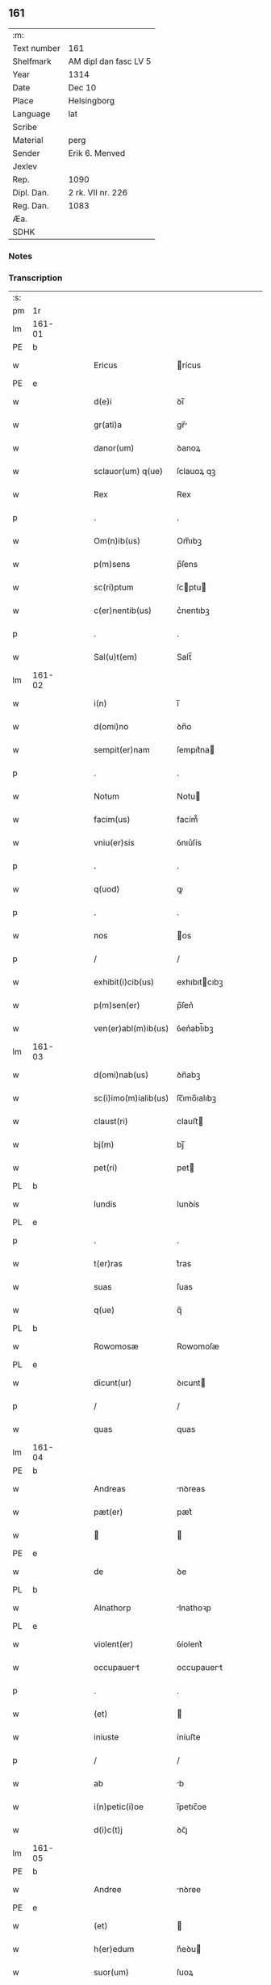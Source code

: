 ** 161
| :m:         |                       |
| Text number | 161                   |
| Shelfmark   | AM dipl dan fasc LV 5 |
| Year        | 1314                  |
| Date        | Dec 10                |
| Place       | Helsingborg           |
| Language    | lat                   |
| Scribe      |                       |
| Material    | perg                  |
| Sender      | Erik 6. Menved        |
| Jexlev      |                       |
| Rep.        | 1090                  |
| Dipl. Dan.  | 2 rk. VII nr. 226     |
| Reg. Dan.   | 1083                  |
| Æa.         |                       |
| SDHK        |                       |

*** Notes


*** Transcription
| :s: |        |   |   |   |   |                          |               |   |   |   |   |     |   |   |   |               |
| pm  | 1r     |   |   |   |   |                          |               |   |   |   |   |     |   |   |   |               |
| lm  | 161-01 |   |   |   |   |                          |               |   |   |   |   |     |   |   |   |               |
| PE  | b      |   |   |   |   |                          |               |   |   |   |   |     |   |   |   |               |
| w   |        |   |   |   |   | Ericus | rícus        |   |   |   |   | lat |   |   |   |        161-01 |
| PE  | e      |   |   |   |   |                          |               |   |   |   |   |     |   |   |   |               |
| w   |        |   |   |   |   | d(e)i | ꝺı̅            |   |   |   |   | lat |   |   |   |        161-01 |
| w   |        |   |   |   |   | gr(ati)a | gr̅           |   |   |   |   | lat |   |   |   |        161-01 |
| w   |        |   |   |   |   | danor(um) | ꝺanoꝝ         |   |   |   |   | lat |   |   |   |        161-01 |
| w   |        |   |   |   |   | sclauor(um) q(ue) | ſclauoꝝ qꝫ    |   |   |   |   | lat |   |   |   |        161-01 |
| w   |        |   |   |   |   | Rex | Rex           |   |   |   |   | lat |   |   |   |        161-01 |
| p   |        |   |   |   |   | .                        | .             |   |   |   |   | lat |   |   |   |        161-01 |
| w   |        |   |   |   |   | Om(n)ib(us) | Om̅ıbꝫ         |   |   |   |   | lat |   |   |   |        161-01 |
| w   |        |   |   |   |   | p(m)sens | p̅ſens         |   |   |   |   | lat |   |   |   |        161-01 |
| w   |        |   |   |   |   | sc(ri)ptum | ſcptu       |   |   |   |   | lat |   |   |   |        161-01 |
| w   |        |   |   |   |   | c(er)nentib(us) | c͛nentıbꝫ      |   |   |   |   | lat |   |   |   |        161-01 |
| p   |        |   |   |   |   | .                        | .             |   |   |   |   | lat |   |   |   |        161-01 |
| w   |        |   |   |   |   | Sal(u)t(em) | Salt̅          |   |   |   |   | lat |   |   |   |        161-01 |
| lm  | 161-02 |   |   |   |   |                          |               |   |   |   |   |     |   |   |   |               |
| w   |        |   |   |   |   | i(n) | ı̅             |   |   |   |   | lat |   |   |   |        161-02 |
| w   |        |   |   |   |   | d(omi)no | ꝺn̅o           |   |   |   |   | lat |   |   |   |        161-02 |
| w   |        |   |   |   |   | sempit(er)nam | ſempıt͛na     |   |   |   |   | lat |   |   |   |        161-02 |
| p   |        |   |   |   |   | .                        | .             |   |   |   |   | lat |   |   |   |        161-02 |
| w   |        |   |   |   |   | Notum | Notu         |   |   |   |   | lat |   |   |   |        161-02 |
| w   |        |   |   |   |   | facim(us) | facím᷒         |   |   |   |   | lat |   |   |   |        161-02 |
| w   |        |   |   |   |   | vniu(er)sis | ỽnıu͛ſís       |   |   |   |   | lat |   |   |   |        161-02 |
| p   |        |   |   |   |   | .                        | .             |   |   |   |   | lat |   |   |   |        161-02 |
| w   |        |   |   |   |   | q(uod) | ꝙ             |   |   |   |   | lat |   |   |   |        161-02 |
| p   |        |   |   |   |   | .                        | .             |   |   |   |   | lat |   |   |   |        161-02 |
| w   |        |   |   |   |   | nos | os           |   |   |   |   | lat |   |   |   |        161-02 |
| p   |        |   |   |   |   | /                        | /             |   |   |   |   | lat |   |   |   |        161-02 |
| w   |        |   |   |   |   | exhibit(i)cib(us) | exhıbıtcıbꝫ  |   |   |   |   | lat |   |   |   |        161-02 |
| w   |        |   |   |   |   | p(m)sen(er) | p̅ſen͛          |   |   |   |   | lat |   |   |   |        161-02 |
| w   |        |   |   |   |   | ven(er)abl(m)ib(us) | ỽen͛abl̅ıbꝫ     |   |   |   |   | lat |   |   |   |        161-02 |
| lm  | 161-03 |   |   |   |   |                          |               |   |   |   |   |     |   |   |   |               |
| w   |        |   |   |   |   | d(omi)nab(us) | ꝺn̅abꝫ         |   |   |   |   | lat |   |   |   |        161-03 |
| w   |        |   |   |   |   | sc(i)imo(m)ialib(us) | ſc̅ımo̅ıalıbꝫ   |   |   |   |   | lat |   |   |   |        161-03 |
| w   |        |   |   |   |   | claust(ri) | clauﬅ        |   |   |   |   | lat |   |   |   |        161-03 |
| w   |        |   |   |   |   | bj(m) | bȷ̅            |   |   |   |   | lat |   |   |   |        161-03 |
| w   |        |   |   |   |   | pet(ri) | pet          |   |   |   |   | lat |   |   |   |        161-03 |
| PL  | b      |   |   |   |   |                          |               |   |   |   |   |     |   |   |   |               |
| w   |        |   |   |   |   | lundis | lunꝺís        |   |   |   |   | lat |   |   |   |        161-03 |
| PL  | e      |   |   |   |   |                          |               |   |   |   |   |     |   |   |   |               |
| p   |        |   |   |   |   | .                        | .             |   |   |   |   | lat |   |   |   |        161-03 |
| w   |        |   |   |   |   | t(er)ras | t͛ras          |   |   |   |   | lat |   |   |   |        161-03 |
| w   |        |   |   |   |   | suas | ſuas          |   |   |   |   | lat |   |   |   |        161-03 |
| w   |        |   |   |   |   | q(ue) | q̅             |   |   |   |   | lat |   |   |   |        161-03 |
| PL  | b      |   |   |   |   |                          |               |   |   |   |   |     |   |   |   |               |
| w   |        |   |   |   |   | Rowomosæ | Rowomoſæ      |   |   |   |   | lat |   |   |   |        161-03 |
| PL  | e      |   |   |   |   |                          |               |   |   |   |   |     |   |   |   |               |
| w   |        |   |   |   |   | dicunt(ur) | ꝺıcunt       |   |   |   |   | lat |   |   |   |        161-03 |
| p   |        |   |   |   |   | /                        | /             |   |   |   |   | lat |   |   |   |        161-03 |
| w   |        |   |   |   |   | quas | quas          |   |   |   |   | lat |   |   |   |        161-03 |
| lm  | 161-04 |   |   |   |   |                          |               |   |   |   |   |     |   |   |   |               |
| PE  | b      |   |   |   |   |                          |               |   |   |   |   |     |   |   |   |               |
| w   |        |   |   |   |   | Andreas | nꝺreas       |   |   |   |   | lat |   |   |   |        161-04 |
| w   |        |   |   |   |   | pæt(er) | pæt͛           |   |   |   |   | lat |   |   |   |        161-04 |
| w   |        |   |   |   |   |  |              |   |   |   |   | lat |   |   |   |        161-04 |
| PE  | e      |   |   |   |   |                          |               |   |   |   |   |     |   |   |   |               |
| w   |        |   |   |   |   | de | ꝺe            |   |   |   |   | lat |   |   |   |        161-04 |
| PL  | b      |   |   |   |   |                          |               |   |   |   |   |     |   |   |   |               |
| w   |        |   |   |   |   | Alnathorp | lnathoꝛp     |   |   |   |   | lat |   |   |   |        161-04 |
| PL  | e      |   |   |   |   |                          |               |   |   |   |   |     |   |   |   |               |
| w   |        |   |   |   |   | violent(er) | ỽíolent͛       |   |   |   |   | lat |   |   |   |        161-04 |
| w   |        |   |   |   |   | occupauert | occupauert   |   |   |   |   | lat |   |   |   |        161-04 |
| p   |        |   |   |   |   | .                        | .             |   |   |   |   | lat |   |   |   |        161-04 |
| w   |        |   |   |   |   | (et) |              |   |   |   |   | lat |   |   |   |        161-04 |
| w   |        |   |   |   |   | iniuste | íníuﬅe        |   |   |   |   | lat |   |   |   |        161-04 |
| p   |        |   |   |   |   | /                        | /             |   |   |   |   | lat |   |   |   |        161-04 |
| w   |        |   |   |   |   | ab | b            |   |   |   |   | lat |   |   |   |        161-04 |
| w   |        |   |   |   |   | i(n)petic(i)oe | ı̅petıc̅oe      |   |   |   |   | lat |   |   |   |        161-04 |
| w   |        |   |   |   |   | d(i)c(t)j | ꝺc̅ȷ           |   |   |   |   | lat |   |   |   |        161-04 |
| lm  | 161-05 |   |   |   |   |                          |               |   |   |   |   |     |   |   |   |               |
| PE  | b      |   |   |   |   |                          |               |   |   |   |   |     |   |   |   |               |
| w   |        |   |   |   |   | Andree | nꝺree        |   |   |   |   | lat |   |   |   |        161-05 |
| PE  | e      |   |   |   |   |                          |               |   |   |   |   |     |   |   |   |               |
| w   |        |   |   |   |   | (et) |              |   |   |   |   | lat |   |   |   |        161-05 |
| w   |        |   |   |   |   | h(er)edum | h͛eꝺu         |   |   |   |   | lat |   |   |   |        161-05 |
| w   |        |   |   |   |   | suor(um) | ſuoꝝ          |   |   |   |   | lat |   |   |   |        161-05 |
| w   |        |   |   |   |   | ac | c            |   |   |   |   | lat |   |   |   |        161-05 |
| w   |        |   |   |   |   | Alior(um) | lıoꝝ         |   |   |   |   | lat |   |   |   |        161-05 |
| w   |        |   |   |   |   | o(m)ium | o̅ıu          |   |   |   |   | lat |   |   |   |        161-05 |
| p   |        |   |   |   |   | .                        | .             |   |   |   |   | lat |   |   |   |        161-05 |
| w   |        |   |   |   |   | Adiudicam(us) | ꝺíuꝺícam᷒     |   |   |   |   | lat |   |   |   |        161-05 |
| w   |        |   |   |   |   | iure | íure          |   |   |   |   | lat |   |   |   |        161-05 |
| w   |        |   |   |   |   | p(er)petuo | ̲etuo         |   |   |   |   | lat |   |   |   |        161-05 |
| w   |        |   |   |   |   | possidendas | poſſıꝺenꝺas   |   |   |   |   | lat |   |   |   |        161-05 |
| lm  | 161-06 |   |   |   |   |                          |               |   |   |   |   |     |   |   |   |               |
| w   |        |   |   |   |   | Dec(er)nentes | Dec͛nentes     |   |   |   |   | lat |   |   |   |        161-06 |
| p   |        |   |   |   |   | .                        | .             |   |   |   |   | lat |   |   |   |        161-06 |
| w   |        |   |   |   |   | q(uod) | ꝙ             |   |   |   |   | lat |   |   |   |        161-06 |
| w   |        |   |   |   |   | d(i)c(t)e | ꝺc̅e           |   |   |   |   | lat |   |   |   |        161-06 |
| w   |        |   |   |   |   | t(er)re | t͛re           |   |   |   |   | lat |   |   |   |        161-06 |
| w   |        |   |   |   |   | ad | ꝺ            |   |   |   |   | lat |   |   |   |        161-06 |
| w   |        |   |   |   |   | vsum | vſu          |   |   |   |   | lat |   |   |   |        161-06 |
| w   |        |   |   |   |   | (con)mune(st) | ꝯmune̅         |   |   |   |   | lat |   |   |   |        161-06 |
| p   |        |   |   |   |   | /                        | /             |   |   |   |   | lat |   |   |   |        161-06 |
| w   |        |   |   |   |   | q(ui) | q            |   |   |   |   | lat |   |   |   |        161-06 |
| w   |        |   |   |   |   | fælæth | fælæth        |   |   |   |   | dan |   |   |   |        161-06 |
| w   |        |   |   |   |   | dicit(ur) | ꝺícıt        |   |   |   |   | lat |   |   |   |        161-06 |
| p   |        |   |   |   |   | /                        | /             |   |   |   |   | lat |   |   |   |        161-06 |
| w   |        |   |   |   |   | decet(er)o | ꝺecet͛o        |   |   |   |   | lat |   |   |   |        161-06 |
| w   |        |   |   |   |   | sint | ſínt          |   |   |   |   | lat |   |   |   |        161-06 |
| p   |        |   |   |   |   | .                        | .             |   |   |   |   | lat |   |   |   |        161-06 |
| w   |        |   |   |   |   | p(ro)ut | ꝓut           |   |   |   |   | lat |   |   |   |        161-06 |
| lm  | 161-07 |   |   |   |   |                          |               |   |   |   |   |     |   |   |   |               |
| w   |        |   |   |   |   | Antiq(i)t(us) | ntıqt᷒       |   |   |   |   | lat |   |   |   |        161-07 |
| w   |        |   |   |   |   | fuisse | fuıſſe        |   |   |   |   | lat |   |   |   |        161-07 |
| w   |        |   |   |   |   | dinoscunt(ur) | ꝺínoſcunt    |   |   |   |   | lat |   |   |   |        161-07 |
| p   |        |   |   |   |   | .                        | .             |   |   |   |   | lat |   |   |   |        161-07 |
| w   |        |   |   |   |   | insup(er) | ınſup̲         |   |   |   |   | lat |   |   |   |        161-07 |
| w   |        |   |   |   |   | d(omi)nab(us) | ꝺn̅abꝫ         |   |   |   |   | lat |   |   |   |        161-07 |
| w   |        |   |   |   |   | p(m)d(i)c(t)is | p̅ꝺc̅ıs         |   |   |   |   | lat |   |   |   |        161-07 |
| w   |        |   |   |   |   | p(er)tem | p̲te          |   |   |   |   | lat |   |   |   |        161-07 |
| w   |        |   |   |   |   | eis | eís           |   |   |   |   | lat |   |   |   |        161-07 |
| w   |        |   |   |   |   | debitam | ꝺebíta       |   |   |   |   | lat |   |   |   |        161-07 |
| w   |        |   |   |   |   | in | ín            |   |   |   |   | lat |   |   |   |        161-07 |
| w   |        |   |   |   |   | quoda(m) | quoꝺa̅         |   |   |   |   | lat |   |   |   |        161-07 |
| lm  | 161-08 |   |   |   |   |                          |               |   |   |   |   |     |   |   |   |               |
| w   |        |   |   |   |   | p(ra)to | pto          |   |   |   |   | lat |   |   |   |        161-08 |
| PL  | b      |   |   |   |   |                          |               |   |   |   |   |     |   |   |   |               |
| w   |        |   |   |   |   | diuræmosæ | ꝺíuræmoſæ     |   |   |   |   | lat |   |   |   |        161-08 |
| PL  | e      |   |   |   |   |                          |               |   |   |   |   |     |   |   |   |               |
| w   |        |   |   |   |   | vbicu(m)q(ue) | ỽbıcu̅qꝫ       |   |   |   |   | lat |   |   |   |        161-08 |
| w   |        |   |   |   |   | in | ín            |   |   |   |   | lat |   |   |   |        161-08 |
| w   |        |   |   |   |   | ip(m)o | ıp̅o           |   |   |   |   | lat |   |   |   |        161-08 |
| w   |        |   |   |   |   | sit(m) | ſít̅          |   |   |   |   | lat |   |   |   |        161-08 |
| p   |        |   |   |   |   | /                        | /             |   |   |   |   | lat |   |   |   |        161-08 |
| w   |        |   |   |   |   | qua(m) | qua̅           |   |   |   |   | lat |   |   |   |        161-08 |
| w   |        |   |   |   |   | nu(m)q(uod)(ra) | nu̅ꝙ          |   |   |   |   | lat |   |   |   |        161-08 |
| w   |        |   |   |   |   | p(er) | p̲             |   |   |   |   | lat |   |   |   |        161-08 |
| w   |        |   |   |   |   | ip(s)as | ıp̅as          |   |   |   |   | lat |   |   |   |        161-08 |
| w   |        |   |   |   |   | n(ec) | nͨ             |   |   |   |   | lat |   |   |   |        161-08 |
| w   |        |   |   |   |   | p(er) | p̲             |   |   |   |   | lat |   |   |   |        161-08 |
| w   |        |   |   |   |   | p(i)ores | poꝛes        |   |   |   |   | lat |   |   |   |        161-08 |
| w   |        |   |   |   |   | ear(um) | eꝝ           |   |   |   |   | lat |   |   |   |        161-08 |
| lm  | 161-09 |   |   |   |   |                          |               |   |   |   |   |     |   |   |   |               |
| w   |        |   |   |   |   | Alienaba(m)t | líenaba̅t     |   |   |   |   | lat |   |   |   |        161-09 |
| p   |        |   |   |   |   | /                        | /             |   |   |   |   | lat |   |   |   |        161-09 |
| w   |        |   |   |   |   | ab | b            |   |   |   |   | lat |   |   |   |        161-09 |
| w   |        |   |   |   |   | i(n)petic(i)oe | ı̅petıc̅oe      |   |   |   |   | lat |   |   |   |        161-09 |
| p   |        |   |   |   |   | .                        | .             |   |   |   |   | lat |   |   |   |        161-09 |
| w   |        |   |   |   |   | cuiuslibet | cuíuſlıbet    |   |   |   |   | lat |   |   |   |        161-09 |
| p   |        |   |   |   |   | .                        | .             |   |   |   |   | lat |   |   |   |        161-09 |
| w   |        |   |   |   |   | Adiudicam(us) | ꝺíuꝺícam᷒     |   |   |   |   | lat |   |   |   |        161-09 |
| w   |        |   |   |   |   | iure | íure          |   |   |   |   | lat |   |   |   |        161-09 |
| w   |        |   |   |   |   | p(er)petuo | ̲etuo         |   |   |   |   | lat |   |   |   |        161-09 |
| w   |        |   |   |   |   | posside(st)dam | poſſıꝺe̅ꝺa    |   |   |   |   | lat |   |   |   |        161-09 |
| p   |        |   |   |   |   | .                        | .             |   |   |   |   | lat |   |   |   |        161-09 |
| w   |        |   |   |   |   | p(ro)ut | ꝓut           |   |   |   |   | lat |   |   |   |        161-09 |
| lm  | 161-10 |   |   |   |   |                          |               |   |   |   |   |     |   |   |   |               |
| w   |        |   |   |   |   | p(er) | p̲             |   |   |   |   | lat |   |   |   |        161-10 |
| w   |        |   |   |   |   | deno(m)inac(i)oem | ꝺeno̅ınac̅oe   |   |   |   |   | lat |   |   |   |        161-10 |
| w   |        |   |   |   |   | in | ín            |   |   |   |   | lat |   |   |   |        161-10 |
| w   |        |   |   |   |   | placito | placíto       |   |   |   |   | lat |   |   |   |        161-10 |
| w   |        |   |   |   |   | n(ost)ro | nr̅o           |   |   |   |   | lat |   |   |   |        161-10 |
| w   |        |   |   |   |   | iusticiio | íuſtícíío    |   |   |   |   | lat |   |   |   |        161-10 |
| w   |        |   |   |   |   | no(m)itam | no̅ıta       |   |   |   |   | lat |   |   |   |        161-10 |
| p   |        |   |   |   |   | /                        | /             |   |   |   |   | lat |   |   |   |        161-10 |
| w   |        |   |   |   |   | t(er)re | t͛re           |   |   |   |   | lat |   |   |   |        161-10 |
| w   |        |   |   |   |   | A(e)ndicte | n̅ꝺıe        |   |   |   |   | lat |   |   |   |        161-10 |
| PL  | b      |   |   |   |   |                          |               |   |   |   |   |     |   |   |   |               |
| w   |        |   |   |   |   | Rowomosæ | Rowomoſæ      |   |   |   |   | lat |   |   |   |        161-10 |
| PL  | e      |   |   |   |   |                          |               |   |   |   |   |     |   |   |   |               |
| lm  | 161-11 |   |   |   |   |                          |               |   |   |   |   |     |   |   |   |               |
| w   |        |   |   |   |   | (et) |              |   |   |   |   | lat |   |   |   |        161-11 |
| PL  | b      |   |   |   |   |                          |               |   |   |   |   |     |   |   |   |               |
| w   |        |   |   |   |   | dyuræmosæ | ꝺẏuræmoſæ     |   |   |   |   | lat |   |   |   |        161-11 |
| PL  | e      |   |   |   |   |                          |               |   |   |   |   |     |   |   |   |               |
| p   |        |   |   |   |   | .                        | .             |   |   |   |   | lat |   |   |   |        161-11 |
| w   |        |   |   |   |   | iuste | íuﬅe          |   |   |   |   | lat |   |   |   |        161-11 |
| w   |        |   |   |   |   | (et) |              |   |   |   |   | lat |   |   |   |        161-11 |
| w   |        |   |   |   |   | legalit(er) | legalıt͛       |   |   |   |   | lat |   |   |   |        161-11 |
| w   |        |   |   |   |   | ip(s)is | ıp̅ıs          |   |   |   |   | lat |   |   |   |        161-11 |
| w   |        |   |   |   |   | extit(er)ant | extıt͛ant      |   |   |   |   | lat |   |   |   |        161-11 |
| w   |        |   |   |   |   | Adiurate | ꝺíurate      |   |   |   |   | lat |   |   |   |        161-11 |
| p   |        |   |   |   |   | /                        | /             |   |   |   |   | lat |   |   |   |        161-11 |
| w   |        |   |   |   |   | in | ın            |   |   |   |   | lat |   |   |   |        161-11 |
| w   |        |   |   |   |   | cui(us) | cuı᷒           |   |   |   |   | lat |   |   |   |        161-11 |
| w   |        |   |   |   |   | rei | reı           |   |   |   |   | lat |   |   |   |        161-11 |
| w   |        |   |   |   |   | testi-¦moniu(m) | teﬅí-¦moníu̅   |   |   |   |   | lat |   |   |   | 161-11—161-12 |
| w   |        |   |   |   |   | sigillu(m) | ſıgıllu̅       |   |   |   |   | lat |   |   |   |        161-12 |
| w   |        |   |   |   |   | n(ost)r(u)m | nr̅           |   |   |   |   | lat |   |   |   |        161-12 |
| w   |        |   |   |   |   | p(m)sentib(us) | p̅ſentıbꝫ      |   |   |   |   | lat |   |   |   |        161-12 |
| w   |        |   |   |   |   | e(st) | e̅             |   |   |   |   | lat |   |   |   |        161-12 |
| w   |        |   |   |   |   | appensum | enſu       |   |   |   |   | lat |   |   |   |        161-12 |
| p   |        |   |   |   |   | .                        | .             |   |   |   |   | lat |   |   |   |        161-12 |
| w   |        |   |   |   |   | Datum | Datu         |   |   |   |   | lat |   |   |   |        161-12 |
| PL  | b      |   |   |   |   |                          |               |   |   |   |   |     |   |   |   |               |
| w   |        |   |   |   |   | hælsinghburgh | hælſínghburgh |   |   |   |   | lat |   |   |   |        161-12 |
| PL  | e      |   |   |   |   |                          |               |   |   |   |   |     |   |   |   |               |
| w   |        |   |   |   |   | anno | nno          |   |   |   |   | lat |   |   |   |        161-12 |
| lm  | 161-13 |   |   |   |   |                          |               |   |   |   |   |     |   |   |   |               |
| w   |        |   |   |   |   | dm(ihi) | ꝺ           |   |   |   |   | lat |   |   |   |        161-13 |
| p   |        |   |   |   |   | .                        | .             |   |   |   |   | lat |   |   |   |        161-13 |
| n   |        |   |   |   |   | mͦ                        | ͦ             |   |   |   |   | lat |   |   |   |        161-13 |
| p   |        |   |   |   |   | .                        | .             |   |   |   |   | lat |   |   |   |        161-13 |
| n   |        |   |   |   |   | CCCͦ                      | CCCͦ           |   |   |   |   | lat |   |   |   |        161-13 |
| p   |        |   |   |   |   | .                        | .             |   |   |   |   | lat |   |   |   |        161-13 |
| w   |        |   |   |   |   | q(ua)rtodecimo | qꝛtoꝺecímo   |   |   |   |   | lat |   |   |   |        161-13 |
| p   |        |   |   |   |   | .                        | .             |   |   |   |   | lat |   |   |   |        161-13 |
| w   |        |   |   |   |   | fr(ra) | fr           |   |   |   |   | lat |   |   |   |        161-13 |
| w   |        |   |   |   |   | t(er)ti | t͛tı          |   |   |   |   | lat |   |   |   |        161-13 |
| w   |        |   |   |   |   | post | poﬅ           |   |   |   |   | lat |   |   |   |        161-13 |
| w   |        |   |   |   |   | die(m) | ꝺıe̅           |   |   |   |   | lat |   |   |   |        161-13 |
| w   |        |   |   |   |   | bj(m) | bȷ̅            |   |   |   |   | lat |   |   |   |        161-13 |
| w   |        |   |   |   |   | Nicholai | Nıcholaı      |   |   |   |   | lat |   |   |   |        161-13 |
| w   |        |   |   |   |   | Epi(n) | pı̅           |   |   |   |   | lat |   |   |   |        161-13 |
| p   |        |   |   |   |   | .                        | .             |   |   |   |   | lat |   |   |   |        161-13 |
| w   |        |   |   |   |   | Teste | Teﬅe          |   |   |   |   | lat |   |   |   |        161-13 |
| lm  | 161-14 |   |   |   |   |                          |               |   |   |   |   |     |   |   |   |               |
| w   |        |   |   |   |   | d(omi)no | ꝺn̅o           |   |   |   |   | lat |   |   |   |        161-14 |
| p   |        |   |   |   |   | .                        | .             |   |   |   |   | lat |   |   |   |        161-14 |
| PE  | b      |   |   |   |   |                          |               |   |   |   |   |     |   |   |   |               |
| w   |        |   |   |   |   | Johanne | Johanne       |   |   |   |   | lat |   |   |   |        161-14 |
| w   |        |   |   |   |   | pæt(er) | pæt͛           |   |   |   |   | lat |   |   |   |        161-14 |
| w   |        |   |   |   |   |  |              |   |   |   |   | lat |   |   |   |        161-14 |
| PE  | e      |   |   |   |   |                          |               |   |   |   |   |     |   |   |   |               |
| p   |        |   |   |   |   | .                        | .             |   |   |   |   | lat |   |   |   |        161-14 |
| :e: |        |   |   |   |   |                          |               |   |   |   |   |     |   |   |   |               |
